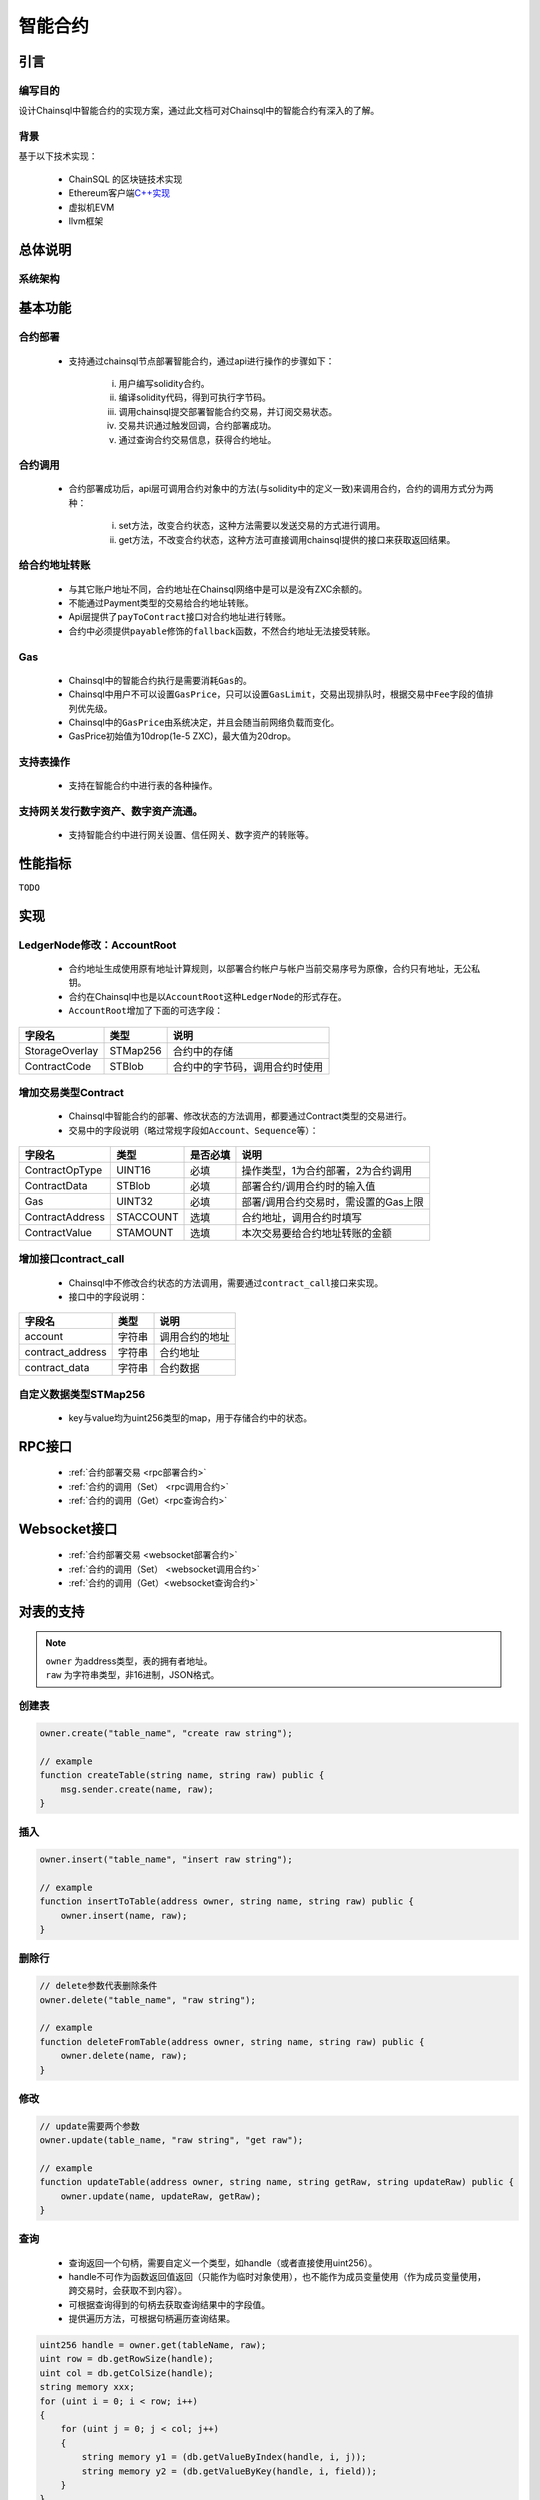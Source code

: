 智能合约
#####################################

引言
*************************************

编写目的
+++++++++++++++++++++++++++++++++++++

设计Chainsql中智能合约的实现方案，通过此文档可对Chainsql中的智能合约有深入的了解。

背景
+++++++++++++++++++++++++++++++++++++

基于以下技术实现：

 * ChainSQL 的区块链技术实现
 * Ethereum客户端\ `C++实现 <https://github.com/ethereum/aleth>`_
 * 虚拟机EVM
 * llvm框架

总体说明
*************************************

系统架构
+++++++++++++++++++++++++++++++++++++

.. image:: ../../images/SmartContract.png
    :width: 600px
    :alt: SmartContractDesign
    :align: center

基本功能
*************************************

合约部署
+++++++++++++++++++++++++++++++++++++

 * 支持通过chainsql节点部署智能合约，通过api进行操作的步骤如下：

    i.   用户编写solidity合约。
    ii.  编译solidity代码，得到可执行字节码。
    iii. 调用chainsql提交部署智能合约交易，并订阅交易状态。
    iv.  交易共识通过触发回调，合约部署成功。
    v.   通过查询合约交易信息，获得合约地址。

合约调用
+++++++++++++++++++++++++++++++++++++

 * 合约部署成功后，api层可调用合约对象中的方法(与solidity中的定义一致)来调用合约，合约的调用方式分为两种：

    i.  set方法，改变合约状态，这种方法需要以发送交易的方式进行调用。
    ii. get方法，不改变合约状态，这种方法可直接调用chainsql提供的接口来获取返回结果。

给合约地址转账
+++++++++++++++++++++++++++++++++++++

 * 与其它账户地址不同，合约地址在Chainsql网络中是可以是没有ZXC余额的。
 * 不能通过Payment类型的交易给合约地址转账。
 * Api层提供了\ ``payToContract``\ 接口对合约地址进行转账。
 * 合约中必须提供\ ``payable``\ 修饰的\ ``fallback``\ 函数，不然合约地址无法接受转账。

Gas
+++++++++++++++++++++++++++++++++++++

 * Chainsql中的智能合约执行是需要消耗\ ``Gas``\ 的。
 * Chainsql中用户不可以设置\ ``GasPrice``\ ，只可以设置\ ``GasLimit``\ ，交易出现排队时，根据交易中\ ``Fee``\ 字段的值排列优先级。
 * Chainsql中的\ ``GasPrice``\ 由系统决定，并且会随当前网络负载而变化。
 * GasPrice初始值为10drop(1e-5 ZXC)，最大值为20drop。

支持表操作
+++++++++++++++++++++++++++++++++++++

 * 支持在智能合约中进行表的各种操作。

支持网关发行数字资产、数字资产流通。
+++++++++++++++++++++++++++++++++++++

 * 支持智能合约中进行网关设置、信任网关、数字资产的转账等。

性能指标
*************************************

``TODO``

实现
*************************************

LedgerNode修改：AccountRoot
+++++++++++++++++++++++++++++++++++++

 * 合约地址生成使用原有地址计算规则，以部署合约帐户与帐户当前交易序号为原像，合约只有地址，无公私钥。
 * 合约在Chainsql中也是以\ ``AccountRoot``\ 这种\ ``LedgerNode``\ 的形式存在。
 * \ ``AccountRoot``\ 增加了下面的可选字段：

.. list-table::

    * - **字段名**
      - **类型**
      - **说明**
    * - StorageOverlay
      - STMap256
      - 合约中的存储
    * - ContractCode
      - STBlob
      - 合约中的字节码，调用合约时使用

增加交易类型Contract
+++++++++++++++++++++++++++++++++++++

 * Chainsql中智能合约的部署、修改状态的方法调用，都要通过Contract类型的交易进行。
 * 交易中的字段说明（略过常规字段如\ ``Account``\ 、\ ``Sequence``\ 等）：

.. list-table::

    * - **字段名**
      - **类型**
      - **是否必填**
      - **说明**
    * - ContractOpType
      - UINT16
      - 必填
      - 操作类型，1为合约部署，2为合约调用
    * - ContractData
      - STBlob
      - 必填
      - 部署合约/调用合约时的输入值
    * - Gas
      - UINT32
      - 必填
      - 部署/调用合约交易时，需设置的Gas上限
    * - ContractAddress
      - STACCOUNT
      - 选填
      - 合约地址，调用合约时填写
    * - ContractValue
      - STAMOUNT
      - 选填
      - 本次交易要给合约地址转账的金额

增加接口contract_call
+++++++++++++++++++++++++++++++++++++

 * Chainsql中不修改合约状态的方法调用，需要通过\ ``contract_call``\ 接口来实现。
 * 接口中的字段说明：

.. list-table::
    :align: left

    * - **字段名**
      - **类型**
      - **说明**
    * - account
      - 字符串
      - 调用合约的地址
    * - contract_address
      - 字符串
      - 合约地址
    * - contract_data
      - 字符串
      - 合约数据

自定义数据类型STMap256
+++++++++++++++++++++++++++++++++++++

 * key与value均为uint256类型的map，用于存储合约中的状态。

RPC接口
*************************************

 * :ref:`合约部署交易 <rpc部署合约>`
 * :ref:`合约的调用（Set） <rpc调用合约>`
 * :ref:`合约的调用（Get）<rpc查询合约>`

Websocket接口
*************************************

 * :ref:`合约部署交易 <websocket部署合约>`
 * :ref:`合约的调用（Set） <websocket调用合约>`
 * :ref:`合约的调用（Get）<websocket查询合约>`

.. _Table_sol_instruction:

对表的支持
*************************************

.. note::
    | ``owner`` 为address类型，表的拥有者地址。
    | ``raw`` 为字符串类型，非16进制，JSON格式。

创建表
+++++++++++++++++++++++++++++++++++++

.. code-block:: javascript

    owner.create("table_name", "create raw string");

    // example
    function createTable(string name, string raw) public {
        msg.sender.create(name, raw);
    }

插入
+++++++++++++++++++++++++++++++++++++

.. code-block:: javascript

    owner.insert("table_name", "insert raw string");

    // example
    function insertToTable(address owner, string name, string raw) public {
        owner.insert(name, raw);
    }

删除行
+++++++++++++++++++++++++++++++++++++

.. code-block:: javascript

    // delete参数代表删除条件
    owner.delete("table_name", "raw string");

    // example
    function deleteFromTable(address owner, string name, string raw) public {
        owner.delete(name, raw);
    }

修改
+++++++++++++++++++++++++++++++++++++

.. code-block:: javascript

    // update需要两个参数
    owner.update(table_name, "raw string", "get raw");

    // example
    function updateTable(address owner, string name, string getRaw, string updateRaw) public {
        owner.update(name, updateRaw, getRaw);
    }

查询
+++++++++++++++++++++++++++++++++++++

 * 查询返回一个句柄，需要自定义一个类型，如handle（或者直接使用uint256）。
 * handle不可作为函数返回值返回（只能作为临时对象使用），也不能作为成员变量使用（作为成员变量使用，跨交易时，会获取不到内容）。
 * 可根据查询得到的句柄去获取查询结果中的字段值。
 * 提供遍历方法，可根据句柄遍历查询结果。

.. code-block:: javascript

    uint256 handle = owner.get(tableName, raw);
    uint row = db.getRowSize(handle);
    uint col = db.getColSize(handle);
    string memory xxx;
    for (uint i = 0; i < row; i++)
    {
        for (uint j = 0; j < col; j++)
        {
            string memory y1 = (db.getValueByIndex(handle, i, j));
            string memory y2 = (db.getValueByKey(handle, i, field));
        }
    }

事务相关
+++++++++++++++++++++++++++++++++++++

 * 增加两个指令beginTrans()、commit()，指令之间的部分组成事务。
 * 两个指令之间的操作逐行执行。

.. code-block:: javascript

    db.beginTrans();
    owner.insert(name.raw);
    uint256 handle = owner.get(name, getRaw);
    if (db.getRowSize(handle) > 0) {
        owner.update(name, updateRaw, getRaw);
    }

    ...
    // every op is alone

    db.commit();

授权
+++++++++++++++++++++++++++++++++++++

 * 必须由表的拥有者发起。

.. code-block:: javascript

    owner.grant(user_address, table_name, "grant_raw");

    // example
    function grantTable(string name, address user, string raw) public {
        msg.sender.grant(user, name, raw);
    }

删除表
+++++++++++++++++++++++++++++++++++++

 * 必须由表的拥有者发起。

.. code-block:: javascript

    owner.drop("table_name");

    // example
    function dropTable(string name) public {
        msg.sender.drop(name);
    }

重命名表
+++++++++++++++++++++++++++++++++++++

 * 必须由表的拥有者发起

.. code-block:: javascript

    owner.rename("table_name", "new_name");

    //example
    function renameTable(string name,string newName) public {
        msg.sender.rename(name, newName);
    }


.. _Gateway_sol_instruction:

数字资产接口
*************************************

- 说明：
    - 添加了合约中对网关设置，信任，转账网关数字资产，查询信任额度，查询网关数字资产余额功能的支持
    - 函数中涉及到给合约地址转账网关数字资产的操作，需要添加payable修饰符。
    - solidity本身没有提供获取合约地址的指令，需要通过接口传入。
    - 无信任关系时，查询信任额度，查询网关数字资产余额返回-1
    - 为支持查询浮点类型的值，trustLimit和gatewayBalance指令返回的是查询值。查询值和实际值的换算公式为:   查询值  = 实际值 * 10 ^(power) , power 为查询参数。详见相关函数注释。

网关的accoutSet属性设置
+++++++++++++++++++++++++++++++++++++

.. code-block:: javascript 

    /*
    *  设置网关相关属性
    * @param uFlag   一般情况下为8，表示asfDefaultRipple
    * @param bSet    true，开启uFlag；false 取消uFlag。
    */
    function accountSet(uint32 uFlag,bool bSet) public {
        msg.sender.accountSet(uFlag,bSet);
    }

设置网关交易费用
+++++++++++++++++++++++++++++++++++++

.. code-block:: javascript 

    /*
    *  设置网关交易费用
    * @param sRate    交易费率。范围为"1.0”- "2.0" 或者"0.0"
    * @param minFee   网关交易最小花费  字符串转成10进制数后， >=0
    * @param maxFee   网关交易最大花费	字符串转成10进制数后,  >=0
    * @ 
    *
    *    备注 ,以下规则均在字符串转化为10进制数后进行
    *
    *	 1 sRate 为0或者1时，表示取消费率，但是此时的minFee必须等于maxFee。
    *	 2 minFee 或者 maxFee为0 时，表示取消相应的最小，最大费用。
    *	 3 minFee等于maxFee时， sRate 必为0或者1。
    *	 4 除了minFee 或者 maxFee为0 时的情况时，minFee < maxFee。
    *	   
    */
    function setTransferFee(string sRate,string minFee,string maxFee) public {
        
        msg.sender.setTransferFee(sRate,minFee,maxFee);
    }





设置信任网关数字资产以及数字资产的额度
++++++++++++++++++++++++++++++++++++++++++++++++++++++++++++++++++++++++++

.. code-block:: javascript

    /*
    *   设置信任网关数字资产以及数字资产的额度
    * @param value           数字资产额度
    * @param sCurrency       数字资产名称
    * @param gateway         信任网关地址
    */
    function trustSet(string value,string sCurrency,address gateway) public {

        msg.sender.trustSet(value,sCurrency,gateway);
    }

    /*
    *   设置信任网关数字资产以及数字资产的额度
    * @param contractAddr    合约地址
    * @param value           数字资产额度
    * @param sCurrency       数字资产名称
    * @param gateway         信任网关地址
    */
    function trustSet(address contractAddr,string value,string sCurrency, address gateway) public {

        // 合约地址也可信任网关
        contractAddr.trustSet(value,sCurrency,gateway);
    }

查询网关的信任数字资产信息
+++++++++++++++++++++++++++++++++++++++

.. code-block:: javascript

    /*
    *   查询网关的信任数字资产额度.
    * @param  sCurrency          数字资产名称
    * @param  power              查询参数.数字资产额度为100时，如果该参数为2，函数返回值为10000 = 100*10^2；数字资产额度为100.5时,如果该参数为1,函数返回值为1005 = 100.5*10^1  
    * @param  gateway            网关地址
    * @return -1:不存在网关数字资产信任关系; >=0 信任网关数字资产查询额度
    */
    function trustLimit(string sCurrency,uint64 power,address gateway)
    public view returns(int256) {

        return msg.sender.trustLimit(sCurrency,power,gateway);
    }


    /*
    *   查询网关的信任数字资产信息.目前版本数字资产余额返回仅支持整数类型，下一版本会支持浮点类型。
    * @param  contractAddr       合约地址
    * @param  sCurrency          数字资产名称
    * @param  power              查询参数.数字资产额度为100时，如果该参数为2，函数返回值为10000 = 100*10^2；数字资产额度为100.5时,如果该参数为1
    * @param  gateWay            网关地址
    * @return -1:不存在网关数字资产信任关系; >=0 信任网关数字资产查询额度
    */
    function trustLimit(address contractAddr,string sCurrency,uint64 power,address gateway)
    public view returns(int256) {
        // 合约地址也可查询网关信任数字资产信息
        return contractAddr.trustLimit(sCurrency,power,gateway);

    }

查询网关数字资产余额
++++++++++++++++++++++++++++++++++++++++++++++++++++++++++++++++++++++++++

.. code-block:: javascript

    /*
    *   获取网关数字资产的余额
    * @param  sCurrency       数字资产名称
    * @param  power           查询参数.数字资产余额为100时，如果该参数为2，函数返回值为10000 = 100*10^2；数字资产余额为100.5时,如果该参数为1
    * @param  gateway         网关地址
    * @return -1:不存在该网关数字资产; >=0 网关数字资产的查询余额
    */
    function gatewayBalance(string sCurrency,uint64 power,address gateway) public view returns(int256)  {

        return msg.sender.gatewayBalance(sCurrency,power,gateway);
    }


    /*
    *   获取网关数字资产的余额
    * @param  contractAddr    合约地址
    * @param  sCurrency       数字资产名称
    * @param  power           查询精度.例如实际数字资产余额为100时，如果该参数为2，函数返回值为10000 = 100*10^2；实际数字资产余额为100时，如果该参数为2，函数返回值为10000 = 100*10^2
    * @param  gateway         网关地址
    * @return -1:不存在该网关数字资产; >=0 网关数字资产的查询余额
    */
    function gatewayBalance(address contractAddr,string sCurrency,uint64 power,address gateway) public view  returns(int256) {
        // 合约地址也可获取网关数字资产的余额
        return contractAddr.gatewayBalance(sCurrency,power,gateway);
    }


数字资产转账接口
++++++++++++++++++++++++++++++++++++++++++++++++++++++++++++++++++++++++++

.. code-block:: javascript

    /*
    *   转账数字资产
    * @param accountTo         转入账户
    * @param value             数字资产数量
    * @param sendMax           消耗数字资产的最大值，具体计算规则见http://docs.chainsql.net/interface/javaAPI.html#id84    
    * @param sCurrency         数字资产名称
    * @param gateway           网关地址
    */
    function pay(address accountTo,string value,string sendMax,
                        string sCurrency,address gateway) public {
    
        msg.sender.pay(accountTo,value,sendMax,sCurrency,gateway);
    }

    /*
    *   转账数字资产
    * @param contractAddr      合约地址
    * @param accountTo         转入账户
    * @param value             数字资产数量
    * @param sendMax           消耗数字资产的最大值，具体计算规则见http://docs.chainsql.net/interface/javaAPI.html#id84        
    * @param sCurrency         数字资产名称
    * @param gateway           网关地址
    */
    function pay(address contractAddr,address accountTo,string value,string sendMax,string sCurrency,address gateway) public {
    
        // 合约地址也可转账数字资产
        contractAddr.pay(accountTo,value,sendMax,sCurrency,gateway);
    }	